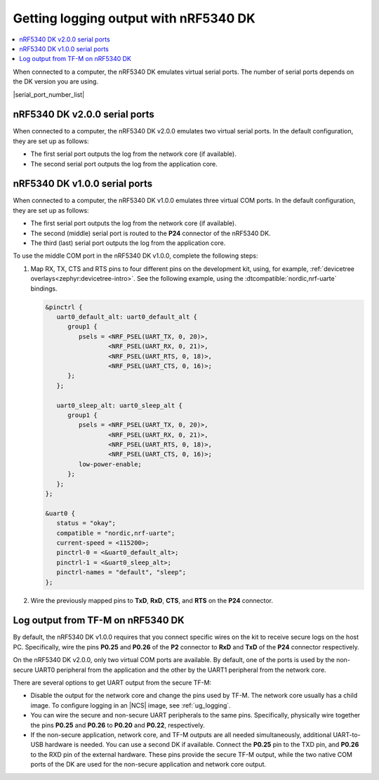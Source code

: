 .. _logging_cpunet:

Getting logging output with nRF5340 DK
######################################

.. contents::
   :local:
   :depth: 2

When connected to a computer, the nRF5340 DK emulates virtual serial ports.
The number of serial ports depends on the DK version you are using.

|serial_port_number_list|

nRF5340 DK v2.0.0 serial ports
******************************

When connected to a computer, the nRF5340 DK v2.0.0 emulates two virtual serial ports.
In the default configuration, they are set up as follows:

* The first serial port outputs the log from the network core (if available).
* The second serial port outputs the log from the application core.

nRF5340 DK v1.0.0 serial ports
******************************

When connected to a computer, the nRF5340 DK v1.0.0 emulates three virtual COM ports.
In the default configuration, they are set up as follows:

* The first serial port outputs the log from the network core (if available).
* The second (middle) serial port is routed to the **P24** connector of the nRF5340 DK.
* The third (last) serial port outputs the log from the application core.

To use the middle COM port in the nRF5340 DK v1.0.0, complete the following steps:

1. Map RX, TX, CTS and RTS pins to four different pins on the development kit, using, for example, :ref:`devicetree overlays<zephyr:devicetree-intro>`.
   See the following example, using the :dtcompatible:`nordic,nrf-uarte` bindings.

   .. code-block:: devicetree

      &pinctrl {
         uart0_default_alt: uart0_default_alt {
            group1 {
               psels = <NRF_PSEL(UART_TX, 0, 20)>,
                       <NRF_PSEL(UART_RX, 0, 21)>,
                       <NRF_PSEL(UART_RTS, 0, 18)>,
                       <NRF_PSEL(UART_CTS, 0, 16)>;
            };
         };

         uart0_sleep_alt: uart0_sleep_alt {
            group1 {
               psels = <NRF_PSEL(UART_TX, 0, 20)>,
                       <NRF_PSEL(UART_RX, 0, 21)>,
                       <NRF_PSEL(UART_RTS, 0, 18)>,
                       <NRF_PSEL(UART_CTS, 0, 16)>;
               low-power-enable;
            };
         };
      };

      &uart0 {
         status = "okay";
         compatible = "nordic,nrf-uarte";
         current-speed = <115200>;
         pinctrl-0 = <&uart0_default_alt>;
         pinctrl-1 = <&uart0_sleep_alt>;
         pinctrl-names = "default", "sleep";
      };

#. Wire the previously mapped pins to **TxD**, **RxD**, **CTS**, and **RTS** on the **P24** connector.


.. _nrf5430_tfm_log:

Log output from TF-M on nRF5340 DK
**********************************

By default, the nRF5340 DK v1.0.0 requires that you connect specific wires on the kit to receive secure logs on the host PC.
Specifically, wire the pins **P0.25** and **P0.26** of the **P2** connector to **RxD** and **TxD** of the **P24** connector respectively.

On the nRF5340 DK v2.0.0, only two virtual COM ports are available.
By default, one of the ports is used by the non-secure UART0 peripheral from the application and the other by the UART1 peripheral from the network core.

There are several options to get UART output from the secure TF-M:

* Disable the output for the network core and change the pins used by TF-M.
  The network core usually has a child image.
  To configure logging in an |NCS| image, see :ref:`ug_logging`.

* You can wire the secure and non-secure UART peripherals to the same pins.
  Specifically, physically wire together the pins **P0.25** and **P0.26** to **P0.20** and **P0.22**, respectively.

* If the non-secure application, network core, and TF-M outputs are all needed simultaneously, additional UART-to-USB hardware is needed.
  You can use a second DK if available.
  Connect the **P0.25** pin to the TXD pin, and **P0.26** to the RXD pin of the external hardware.
  These pins provide the secure TF-M output, while the two native COM ports of the DK are used for the non-secure application and network core output.
